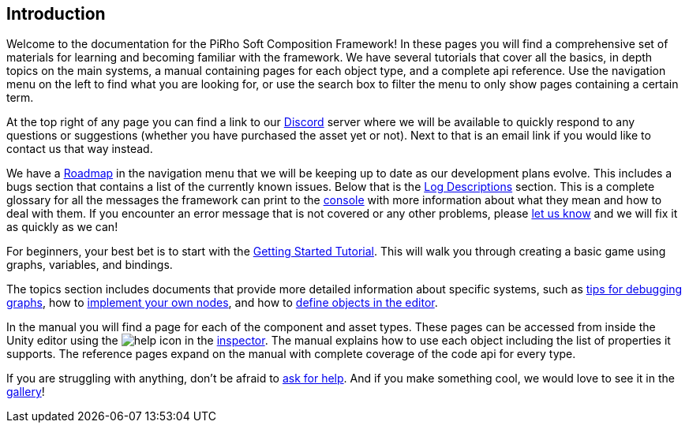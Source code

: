 [#overview/introduction]

## Introduction

Welcome to the documentation for the PiRho Soft Composition Framework! In these pages you will find a comprehensive set of materials for learning and becoming familiar with the framework. We have several tutorials that cover all the basics, in depth topics on the main systems, a manual containing pages for each object type, and a complete api reference. Use the navigation menu on the left to find what you are looking for, or use the search box to filter the menu to only show pages containing a certain term.

At the top right of any page you can find a link to our https://discord.gg/3tDcmBF[Discord^] server where we will be available to quickly respond to any questions or suggestions (whether you have purchased the asset yet or not). Next to that is an email link if you would like to contact us that way instead.

We have a <<overview/roadmap.html,Roadmap>> in the navigation menu that we will be keeping up to date as our development plans evolve. This includes a bugs section that contains a list of the currently known issues. Below that is the <<overview/log-descriptions.html,Log Descriptions>> section. This is a complete glossary for all the messages the framework can print to the https://docs.unity3d.com/Manual/Console.html[console^] with more information about what they mean and how to deal with them. If you encounter an error message that is not covered or any other problems, please https://discord.gg/HcXCFnM[let us know^] and we will fix it as quickly as we can!

For beginners, your best bet is to start with the <<tutorials/getting-started/setup.html,Getting Started Tutorial>>. This will walk you through creating a basic game using graphs, variables, and bindings.

The topics section includes documents that provide more detailed information about specific systems, such as <<topics/graphs/debugging.html,tips for debugging graphs>>, how to <<topics/graphs/custom-nodes.html,implement your own nodes>>, and how to <<topics/variables/defining-variables.html,define objects in the editor>>.

In the manual you will find a page for each of the component and asset types. These pages can be accessed from inside the Unity editor using the image:help.png[help] icon in the https://docs.unity3d.com/Manual/UsingTheInspector.html[inspector^]. The manual explains how to use each object including the list of properties it supports. The reference pages expand on the manual with complete coverage of the code api for every type.

If you are struggling with anything, don't be afraid to https://discord.gg/aRznrUb[ask for help^]. And if you make something cool, we would love to see it in the https://discord.gg/V4qwaCN[gallery^]!